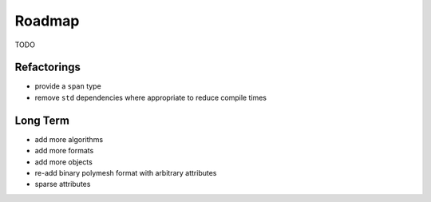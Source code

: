 Roadmap
=======

TODO

Refactorings
------------

* provide a ``span`` type
* remove ``std`` dependencies where appropriate to reduce compile times

Long Term
---------

* add more algorithms
* add more formats
* add more objects
* re-add binary polymesh format with arbitrary attributes
* sparse attributes

